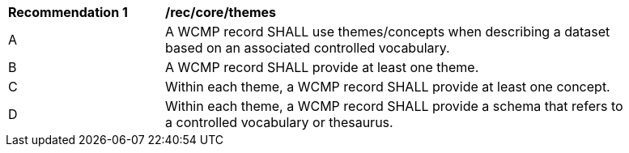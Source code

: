 [[rec_core_themes]]
[width="90%",cols="2,6a"]
|===
^|*Recommendation {counter:rec-id}* |*/rec/core/themes*
^|A |A WCMP record SHALL use themes/concepts when describing a dataset based on an associated controlled vocabulary.
^|B |A WCMP record SHALL provide at least one theme.
^|C |Within each theme, a WCMP record SHALL provide at least one concept.
^|D |Within each theme, a WCMP record SHALL provide a schema that refers to a controlled vocabulary or thesaurus.
|===
